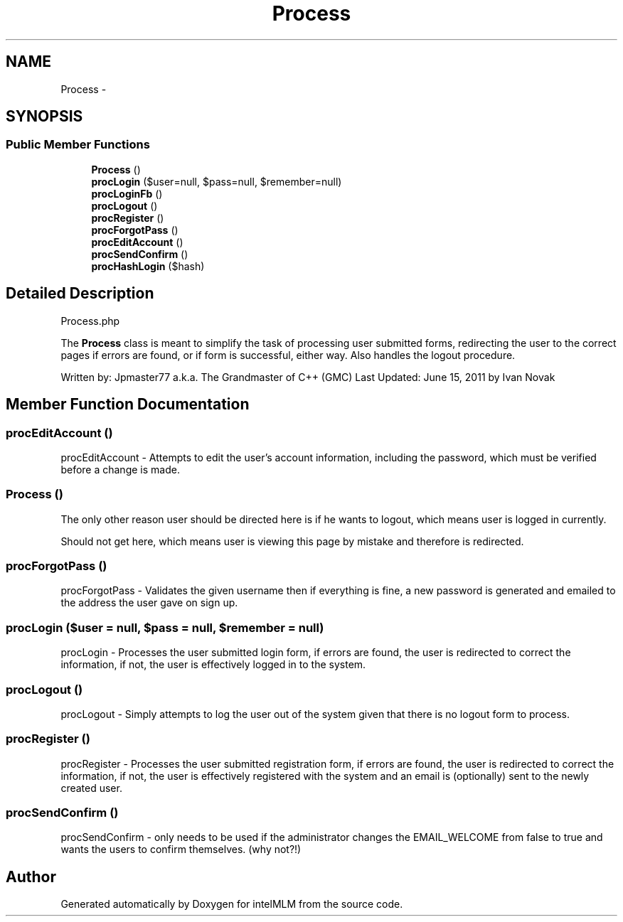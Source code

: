 .TH "Process" 3 "Mon Jan 6 2014" "Version 1" "intelMLM" \" -*- nroff -*-
.ad l
.nh
.SH NAME
Process \- 
.SH SYNOPSIS
.br
.PP
.SS "Public Member Functions"

.in +1c
.ti -1c
.RI "\fBProcess\fP ()"
.br
.ti -1c
.RI "\fBprocLogin\fP ($user=null, $pass=null, $remember=null)"
.br
.ti -1c
.RI "\fBprocLoginFb\fP ()"
.br
.ti -1c
.RI "\fBprocLogout\fP ()"
.br
.ti -1c
.RI "\fBprocRegister\fP ()"
.br
.ti -1c
.RI "\fBprocForgotPass\fP ()"
.br
.ti -1c
.RI "\fBprocEditAccount\fP ()"
.br
.ti -1c
.RI "\fBprocSendConfirm\fP ()"
.br
.ti -1c
.RI "\fBprocHashLogin\fP ($hash)"
.br
.in -1c
.SH "Detailed Description"
.PP 
Process\&.php
.PP
The \fBProcess\fP class is meant to simplify the task of processing user submitted forms, redirecting the user to the correct pages if errors are found, or if form is successful, either way\&. Also handles the logout procedure\&.
.PP
Written by: Jpmaster77 a\&.k\&.a\&. The Grandmaster of C++ (GMC) Last Updated: June 15, 2011 by Ivan Novak 
.SH "Member Function Documentation"
.PP 
.SS "procEditAccount ()"
procEditAccount - Attempts to edit the user's account information, including the password, which must be verified before a change is made\&. 
.SS "\fBProcess\fP ()"
The only other reason user should be directed here is if he wants to logout, which means user is logged in currently\&.
.PP
Should not get here, which means user is viewing this page by mistake and therefore is redirected\&.
.SS "procForgotPass ()"
procForgotPass - Validates the given username then if everything is fine, a new password is generated and emailed to the address the user gave on sign up\&. 
.SS "procLogin ($user = \fCnull\fP, $pass = \fCnull\fP, $remember = \fCnull\fP)"
procLogin - Processes the user submitted login form, if errors are found, the user is redirected to correct the information, if not, the user is effectively logged in to the system\&. 
.SS "procLogout ()"
procLogout - Simply attempts to log the user out of the system given that there is no logout form to process\&. 
.SS "procRegister ()"
procRegister - Processes the user submitted registration form, if errors are found, the user is redirected to correct the information, if not, the user is effectively registered with the system and an email is (optionally) sent to the newly created user\&. 
.SS "procSendConfirm ()"
procSendConfirm - only needs to be used if the administrator changes the EMAIL_WELCOME from false to true and wants the users to confirm themselves\&. (why not?!) 

.SH "Author"
.PP 
Generated automatically by Doxygen for intelMLM from the source code\&.
